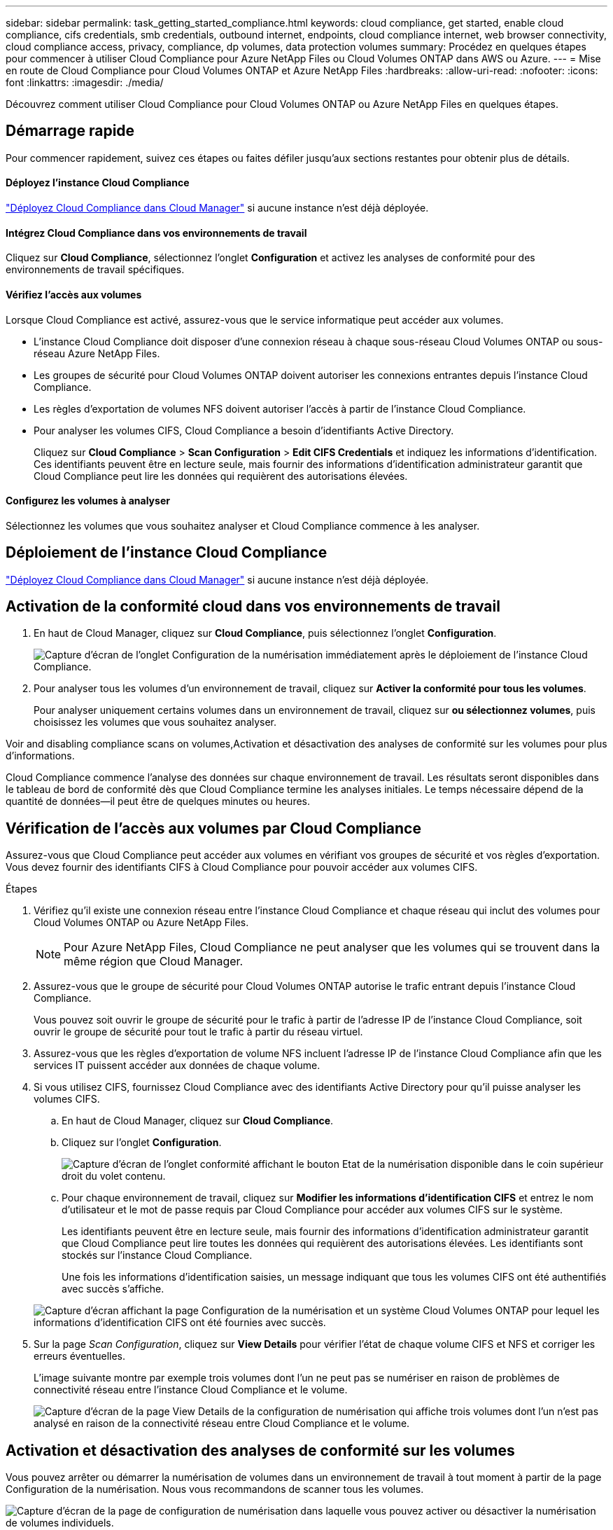 ---
sidebar: sidebar 
permalink: task_getting_started_compliance.html 
keywords: cloud compliance, get started, enable cloud compliance, cifs credentials, smb credentials, outbound internet, endpoints, cloud compliance internet, web browser connectivity, cloud compliance access, privacy, compliance, dp volumes, data protection volumes 
summary: Procédez en quelques étapes pour commencer à utiliser Cloud Compliance pour Azure NetApp Files ou Cloud Volumes ONTAP dans AWS ou Azure. 
---
= Mise en route de Cloud Compliance pour Cloud Volumes ONTAP et Azure NetApp Files
:hardbreaks:
:allow-uri-read: 
:nofooter: 
:icons: font
:linkattrs: 
:imagesdir: ./media/


[role="lead"]
Découvrez comment utiliser Cloud Compliance pour Cloud Volumes ONTAP ou Azure NetApp Files en quelques étapes.



== Démarrage rapide

Pour commencer rapidement, suivez ces étapes ou faites défiler jusqu'aux sections restantes pour obtenir plus de détails.



==== Déployez l'instance Cloud Compliance

[role="quick-margin-para"]
link:task_deploy_cloud_compliance.html["Déployez Cloud Compliance dans Cloud Manager"^] si aucune instance n'est déjà déployée.



==== Intégrez Cloud Compliance dans vos environnements de travail

[role="quick-margin-para"]
Cliquez sur *Cloud Compliance*, sélectionnez l'onglet *Configuration* et activez les analyses de conformité pour des environnements de travail spécifiques.



==== Vérifiez l'accès aux volumes

[role="quick-margin-para"]
Lorsque Cloud Compliance est activé, assurez-vous que le service informatique peut accéder aux volumes.

* L'instance Cloud Compliance doit disposer d'une connexion réseau à chaque sous-réseau Cloud Volumes ONTAP ou sous-réseau Azure NetApp Files.
* Les groupes de sécurité pour Cloud Volumes ONTAP doivent autoriser les connexions entrantes depuis l'instance Cloud Compliance.
* Les règles d'exportation de volumes NFS doivent autoriser l'accès à partir de l'instance Cloud Compliance.
* Pour analyser les volumes CIFS, Cloud Compliance a besoin d'identifiants Active Directory.
+
Cliquez sur *Cloud Compliance* > *Scan Configuration* > *Edit CIFS Credentials* et indiquez les informations d'identification. Ces identifiants peuvent être en lecture seule, mais fournir des informations d'identification administrateur garantit que Cloud Compliance peut lire les données qui requièrent des autorisations élevées.





==== Configurez les volumes à analyser

[role="quick-margin-para"]
Sélectionnez les volumes que vous souhaitez analyser et Cloud Compliance commence à les analyser.



== Déploiement de l'instance Cloud Compliance

link:task_deploy_cloud_compliance.html["Déployez Cloud Compliance dans Cloud Manager"^] si aucune instance n'est déjà déployée.



== Activation de la conformité cloud dans vos environnements de travail

. En haut de Cloud Manager, cliquez sur *Cloud Compliance*, puis sélectionnez l'onglet *Configuration*.
+
image:screenshot_cloud_compliance_we_scan_config.png["Capture d'écran de l'onglet Configuration de la numérisation immédiatement après le déploiement de l'instance Cloud Compliance."]

. Pour analyser tous les volumes d'un environnement de travail, cliquez sur *Activer la conformité pour tous les volumes*.
+
Pour analyser uniquement certains volumes dans un environnement de travail, cliquez sur *ou sélectionnez volumes*, puis choisissez les volumes que vous souhaitez analyser.



Voir  and disabling compliance scans on volumes,Activation et désactivation des analyses de conformité sur les volumes pour plus d'informations.

Cloud Compliance commence l'analyse des données sur chaque environnement de travail. Les résultats seront disponibles dans le tableau de bord de conformité dès que Cloud Compliance termine les analyses initiales. Le temps nécessaire dépend de la quantité de données--il peut être de quelques minutes ou heures.



== Vérification de l'accès aux volumes par Cloud Compliance

Assurez-vous que Cloud Compliance peut accéder aux volumes en vérifiant vos groupes de sécurité et vos règles d'exportation. Vous devez fournir des identifiants CIFS à Cloud Compliance pour pouvoir accéder aux volumes CIFS.

.Étapes
. Vérifiez qu'il existe une connexion réseau entre l'instance Cloud Compliance et chaque réseau qui inclut des volumes pour Cloud Volumes ONTAP ou Azure NetApp Files.
+

NOTE: Pour Azure NetApp Files, Cloud Compliance ne peut analyser que les volumes qui se trouvent dans la même région que Cloud Manager.

. Assurez-vous que le groupe de sécurité pour Cloud Volumes ONTAP autorise le trafic entrant depuis l'instance Cloud Compliance.
+
Vous pouvez soit ouvrir le groupe de sécurité pour le trafic à partir de l'adresse IP de l'instance Cloud Compliance, soit ouvrir le groupe de sécurité pour tout le trafic à partir du réseau virtuel.

. Assurez-vous que les règles d'exportation de volume NFS incluent l'adresse IP de l'instance Cloud Compliance afin que les services IT puissent accéder aux données de chaque volume.
. Si vous utilisez CIFS, fournissez Cloud Compliance avec des identifiants Active Directory pour qu'il puisse analyser les volumes CIFS.
+
.. En haut de Cloud Manager, cliquez sur *Cloud Compliance*.
.. Cliquez sur l'onglet *Configuration*.
+
image:screenshot_cifs_credentials.gif["Capture d'écran de l'onglet conformité affichant le bouton Etat de la numérisation disponible dans le coin supérieur droit du volet contenu."]

.. Pour chaque environnement de travail, cliquez sur *Modifier les informations d'identification CIFS* et entrez le nom d'utilisateur et le mot de passe requis par Cloud Compliance pour accéder aux volumes CIFS sur le système.
+
Les identifiants peuvent être en lecture seule, mais fournir des informations d'identification administrateur garantit que Cloud Compliance peut lire toutes les données qui requièrent des autorisations élevées. Les identifiants sont stockés sur l'instance Cloud Compliance.

+
Une fois les informations d'identification saisies, un message indiquant que tous les volumes CIFS ont été authentifiés avec succès s'affiche.

+
image:screenshot_cifs_status.gif["Capture d'écran affichant la page Configuration de la numérisation et un système Cloud Volumes ONTAP pour lequel les informations d'identification CIFS ont été fournies avec succès."]



. Sur la page _Scan Configuration_, cliquez sur *View Details* pour vérifier l'état de chaque volume CIFS et NFS et corriger les erreurs éventuelles.
+
L'image suivante montre par exemple trois volumes dont l'un ne peut pas se numériser en raison de problèmes de connectivité réseau entre l'instance Cloud Compliance et le volume.

+
image:screenshot_compliance_volume_details.gif["Capture d'écran de la page View Details de la configuration de numérisation qui affiche trois volumes dont l'un n'est pas analysé en raison de la connectivité réseau entre Cloud Compliance et le volume."]





== Activation et désactivation des analyses de conformité sur les volumes

Vous pouvez arrêter ou démarrer la numérisation de volumes dans un environnement de travail à tout moment à partir de la page Configuration de la numérisation. Nous vous recommandons de scanner tous les volumes.

image:screenshot_volume_compliance_selection.png["Capture d'écran de la page de configuration de numérisation dans laquelle vous pouvez activer ou désactiver la numérisation de volumes individuels."]

[cols="40,50"]
|===
| À : | Procédez comme suit : 


| Désactiver la recherche d'un volume | Déplacez le curseur de volume vers la gauche 


| Désactiver l'analyse de tous les volumes | Déplacez le curseur *Activer la conformité pour tous les volumes* vers la gauche 


| Activer la recherche d'un volume | Déplacez le curseur de volume vers la droite 


| Activer la recherche de tous les volumes | Déplacez le curseur *Activer la conformité pour tous les volumes* vers la droite 
|===

TIP: Les nouveaux volumes ajoutés à l'environnement de travail sont automatiquement analysés uniquement lorsque le paramètre *Activer la conformité pour tous les volumes* est activé. Lorsque ce paramètre est désactivé, vous devez activer la numérisation sur chaque nouveau volume créé dans l'environnement de travail.



== Analyse des volumes de protection des données

Par défaut, les volumes de protection des données (DP) ne sont pas analysés parce qu'ils ne sont pas exposés à des ressources externes et que Cloud Compliance ne peut pas y accéder. Ces volumes sont généralement les volumes de destination des opérations SnapMirror à partir d'un cluster ONTAP sur site.

Initialement, la liste de volumes Cloud Compliance identifie ces volumes comme _Type_ *DP* avec _Status_ *Not Scanning* et la _Requited action_ *Enable Access to DP volumes*.

image:screenshot_cloud_compliance_dp_volumes.png["Capture d'écran montrant le bouton Activer l'accès aux volumes DP que vous pouvez sélectionner pour analyser les volumes de protection des données."]

Pour analyser ces volumes de protection des données :

. Cliquez sur le bouton *Activer l'accès aux volumes DP* en haut de la page.
. Activez chaque volume DP que vous souhaitez analyser ou utilisez le contrôle *Activer la conformité pour tous les volumes* pour activer tous les volumes, y compris tous les volumes DP.


Une fois activé, Cloud Compliance crée un partage NFS à partir de chaque volume DP activé pour la conformité, afin de pouvoir l'analyser. Les règles d'exportation de partage n'autorisent l'accès qu'à partir de l'instance Cloud Compliance.


NOTE: Seuls les volumes initialement créés en tant que volumes NFS dans le système ONTAP source sont affichés dans la liste des volumes. Les volumes source qui ont été créés initialement en tant que CIFS n'apparaissent pas actuellement dans Cloud Compliance.
